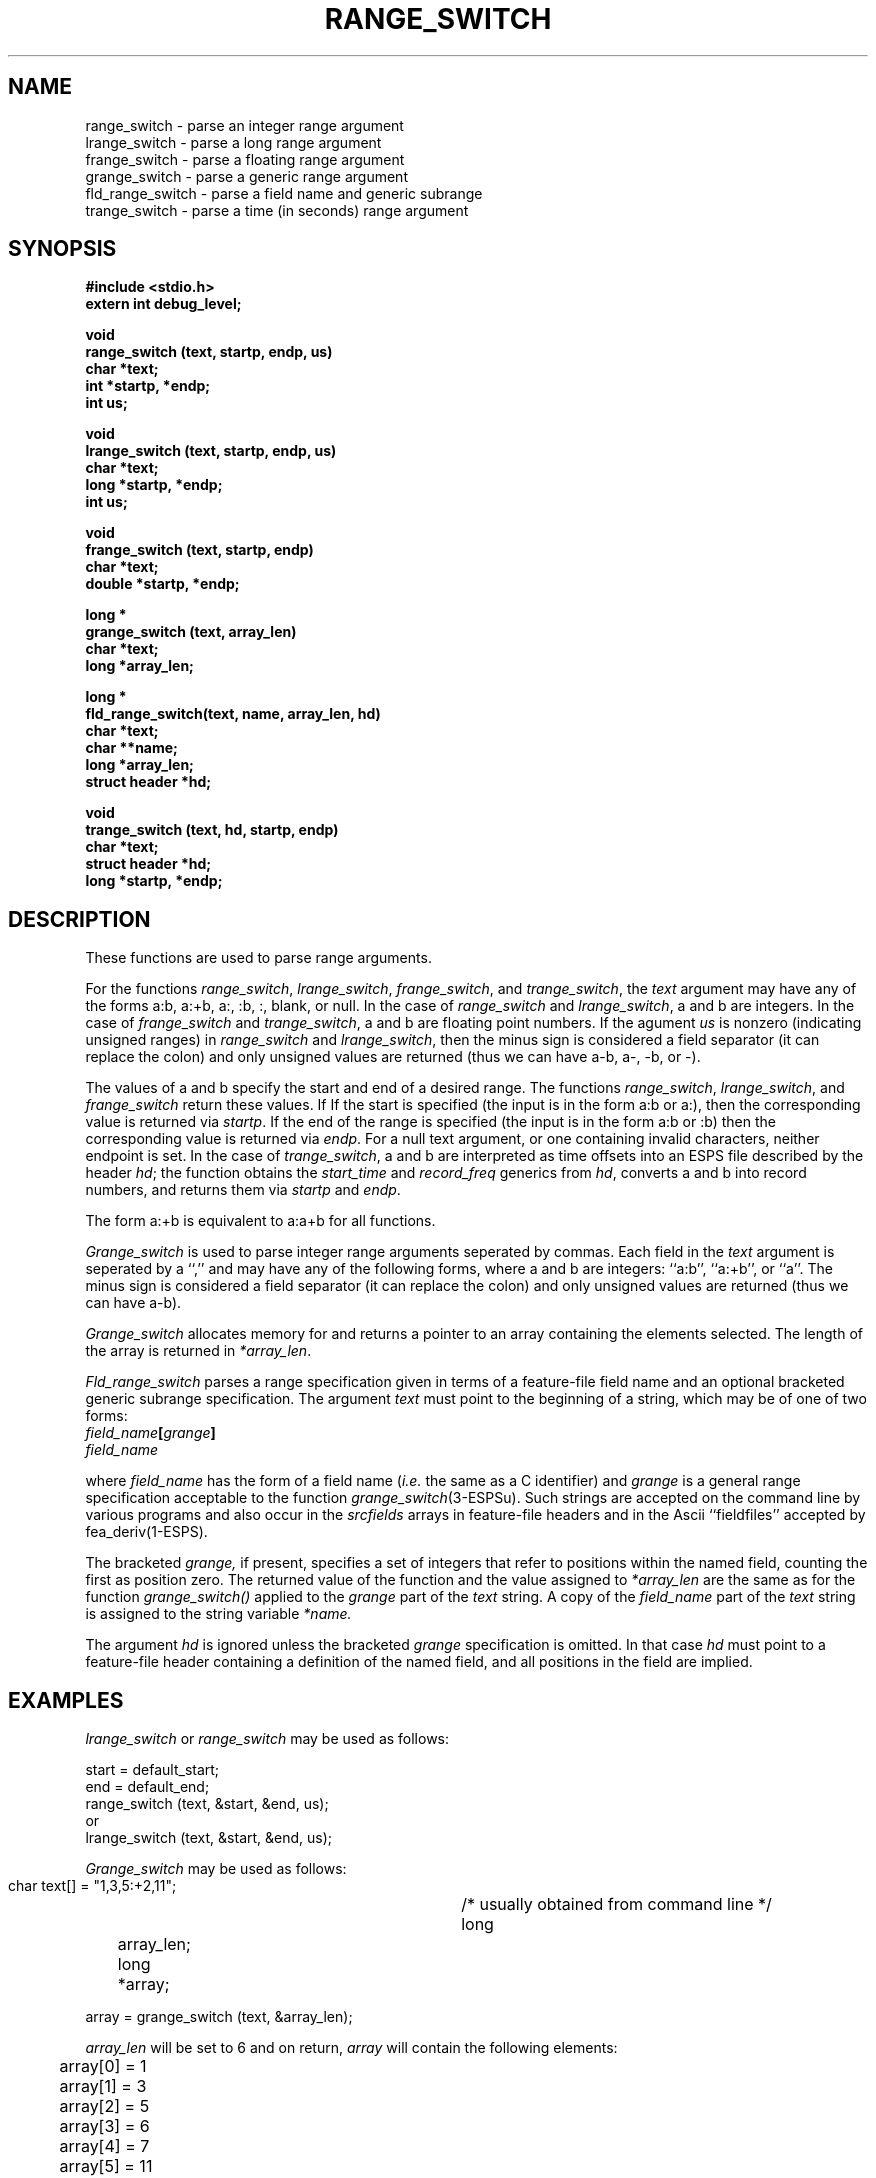 .\" Copyright (c) 1986-1990 Entropic Speech, Inc.
.\" Copyright (c) 1991 Entropic Research Laboratory, Inc.; All rights reserved
.\" @(#)rangeswitc.3	1.7 07 Aug 1991 ESI/ERL
.ds ]W (c) 1991 Entropic Research Laboratory, Inc.
.TH RANGE_SWITCH 3\-ESPSu 07 Aug 1991
.ds ]W "\fI\s+4\ze\h'0.05'e\s-4\v'-0.4m'\fP\(*p\v'0.4m'\ Entropic Speech, Inc.
.SH NAME
.nf
range_switch \- parse an integer range argument
lrange_switch \- parse a long range argument
frange_switch \- parse a floating range argument
grange_switch \- parse a generic range argument
fld_range_switch \- parse a field name and generic subrange
trange_switch \- parse a time (in seconds) range argument
.SH SYNOPSIS
.ft B
.nf

#include <stdio.h>
extern int debug_level;

void
range_switch (text, startp, endp, us)
char *text;
int *startp, *endp;
int us;

void
lrange_switch (text, startp, endp, us)
char *text;
long *startp, *endp;
int us;

void
frange_switch (text, startp, endp)
char *text;
double *startp, *endp;

long *
grange_switch (text, array_len)
char *text;
long *array_len;

long *
fld_range_switch(text, name, array_len, hd)
char *text;
char **name;
long *array_len;
struct header *hd;

void
trange_switch (text, hd, startp, endp)
char *text;
struct header *hd;
long *startp, *endp;

.ft
.sp
.fi
.SH DESCRIPTION
.PP
These functions are used to parse range arguments.
.PP
For the functions \fIrange_switch\fP, \fIlrange_switch\fP,
\fIfrange_switch\fP, and \fItrange_switch\fP, the \fItext\fP argument
may have any of the forms a:b, a:+b, a:, :b, :, blank, or null. In the
case of \fIrange_switch\fP and \fIlrange_switch\fP, a and b are
integers.  In the case of \fIfrange_switch\fP and \fItrange_switch\fP,
a and b are floating point numbers.  If the agument \fIus\fP is
nonzero (indicating unsigned ranges) in \fIrange_switch\fP and
\fIlrange_switch\fP, then the minus sign is considered a field
separator (it can replace the colon) and only unsigned values are
returned (thus we can have a-b, a-, -b, or -).
.PP
The values of a and b specify the start and end of a desired range.
The functions \fIrange_switch\fP, \fIlrange_switch\fP, and
\fIfrange_switch\fP return these values.  If If the start is specified
(the input is in the form a:b or a:), then the corresponding value is
returned via \fIstartp\fP.  If the end of the range is specified (the
input is in the form a:b or :b) then the corresponding value is
returned via \fIendp\fP.  For a null text argument, or one containing
invalid characters, neither endpoint is set.  In the case of
\fItrange_switch\fP, a and b are interpreted as time offsets into an
ESPS file described by the header \fIhd\fP; the function obtains the
\fIstart_time\fP and \fIrecord_freq\fP generics from \fIhd\fP,
converts a and b into record numbers, and returns them via
\fIstartp\fP and \fIendp\fP.
.PP
The form a:+b is equivalent to a:a+b for all functions.
.PP
.I Grange_switch
is used to parse integer range arguments seperated by commas. Each
field in the
.I text
argument is seperated by a ``,'' and may have any of the following
forms, where a and b are integers: ``a:b'', ``a:+b'', or ``a''.  The
minus sign is considered a field separator (it can replace the colon)
and only unsigned values are returned (thus we can have a-b).
.PP
.I Grange_switch
allocates memory for and returns a pointer to an array containing the
elements selected.  The length of the array is returned in
\fI*array_len\fP.
.PP
.I Fld_range_switch
parses a range specification given in terms of a feature-file field
name and an optional bracketed generic subrange specification.  The
argument
.I text
must point to the beginning of a string, which may be of one of two forms:
.TP
.IB field_name \^[\^ grange \^]\^
.TP
.I field_name
.LP
where
.I field_name
has the form of a field name
.RI ( i.e.
the same as a C identifier)
and
.I grange
is a general range specification acceptable to the function
.IR grange_switch (3-ESPSu).
Such strings are accepted on the command line by various programs and
also occur in the
.I srcfields
arrays in feature-file headers
and in the Ascii ``fieldfiles'' accepted by fea_deriv(1-ESPS).
.PP
The bracketed
.I grange,
if present, specifies a set of integers that refer to positions within
the named field, counting the first as position zero.  The returned
value of the function and the value assigned to
.I *array_len
are the same as for the function
.I grange_switch()
applied to the
.I grange
part of the
.I text
string.
A copy of the
.I field_name
part of the
.I text
string is assigned to the string variable
.I *name.
.PP
The argument
.I hd
is ignored unless the bracketed
.I grange
specification is omitted.
In that case
.I hd
must point to a feature-file header containing a definition of the named field,
and all positions in the field are implied.
.SH EXAMPLES
.I lrange_switch
or
.I range_switch
may be used as follows:
.sp
.nf
    start = default_start;
    end = default_end;
    range_switch (text, &start, &end, us);
or
    lrange_switch (text, &start, &end, us);
.fi
.sp
.I Grange_switch
may be used as follows:
.sp
.nf
   char text[] = "1,3,5:+2,11";	   /* usually obtained from command line */
   long	array_len;
   long	*array;

   array = grange_switch (text, &array_len);
.fi
.sp
.I array_len
will be set to 6 and on return,
.I array
will contain the following elements:
.sp
.nf
	array[0] = 1
	array[1] = 3
	array[2] = 5
	array[3] = 6
	array[4] = 7
	array[5] = 11
.fi
.sp
.I Fld_range_switch
may be used as follows.
.sp
.nf
   char text[] = "spec_param[3,5:7]";
   char *name;
   long array_len;
   long *array;

   array = fld_range_switch(text, &name, &array_len, (struct header *) NULL);
.fi
.sp
On return,
.I name
points to the beginning of a string containing "spec_param",
.I array_len
is set to 4, and
.I array
contains the elements
.sp
.nf
	array[0] = 3
	array[1] = 5
	array[2] = 6
	array[3] = 7
.fi
.sp
Here is a second example for
.I fld_range_switch.
.sp
.nf
   char text[] = "spec_param";
   char *name;
   long array_len;
   struct header *hd = read_header(input_file);
   long *array;

   array = fld_range_switch(text, &name, &array_len, hd);
.fi
.sp
Suppose
.I hd
points to a feature-file header in which
.I spec_param
is defined as a field of size 10.
Then on return
.I name
is as before,
.I array_len
is set to 10, and
.I array
contains the integers 0 through 9 in order.
.SH SEE ALSO
get_deriv_vec(3-ESPSu), FEA(5-ESPS), 
.SH DIAGNOSTICS
.PP
If the bracketed 
.I grange
specification is omitted from the input string
and the named field is not defined in the header,
.I fld_range_switch
returns (long *) NULL and assigns 0 to
.RI * array_len.
If
.I fld_range_switch
cannot allocate memory, it prints a message and the program exits.  If
\fItrange_switch\fP is passed a null ESPS header, a warning is printed
if \fIdebug_level\fP is positive.  In this case, or if the
\fIstart_time\fP and \fIrecord_freq\fP generics are not present, 
values of 0 and 1 are used respectively.  
.SH BUGS
None known.
.SH FUTURE CHANGES
Allow for negative values to be used in \fIgrange_switch\fP.
.SH AUTHOR
Man page by Ajaipal S. Virdy.
Fld_range_switch added by Rodney Johnson.
trange_switch by John Shore. 

